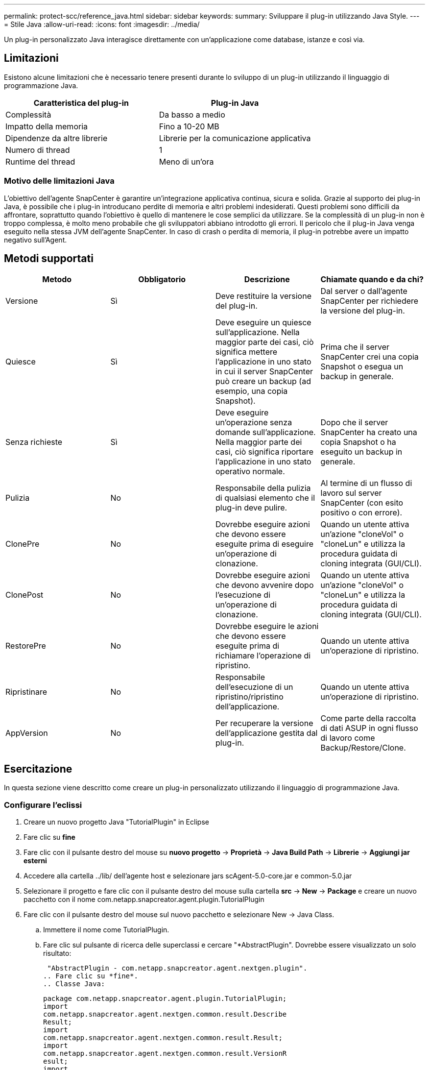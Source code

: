 ---
permalink: protect-scc/reference_java.html 
sidebar: sidebar 
keywords:  
summary: Sviluppare il plug-in utilizzando Java Style. 
---
= Stile Java
:allow-uri-read: 
:icons: font
:imagesdir: ../media/


[role="lead"]
Un plug-in personalizzato Java interagisce direttamente con un'applicazione come database, istanze e così via.



== Limitazioni

Esistono alcune limitazioni che è necessario tenere presenti durante lo sviluppo di un plug-in utilizzando il linguaggio di programmazione Java.

|===
| Caratteristica del plug-in | Plug-in Java 


 a| 
Complessità
 a| 
Da basso a medio



 a| 
Impatto della memoria
 a| 
Fino a 10-20 MB



 a| 
Dipendenze da altre librerie
 a| 
Librerie per la comunicazione applicativa



 a| 
Numero di thread
 a| 
1



 a| 
Runtime del thread
 a| 
Meno di un'ora

|===


=== Motivo delle limitazioni Java

L'obiettivo dell'agente SnapCenter è garantire un'integrazione applicativa continua, sicura e solida. Grazie al supporto dei plug-in Java, è possibile che i plug-in introducano perdite di memoria e altri problemi indesiderati. Questi problemi sono difficili da affrontare, soprattutto quando l'obiettivo è quello di mantenere le cose semplici da utilizzare. Se la complessità di un plug-in non è troppo complessa, è molto meno probabile che gli sviluppatori abbiano introdotto gli errori. Il pericolo che il plug-in Java venga eseguito nella stessa JVM dell'agente SnapCenter. In caso di crash o perdita di memoria, il plug-in potrebbe avere un impatto negativo sull'Agent.



== Metodi supportati

|===
| Metodo | Obbligatorio | Descrizione | Chiamate quando e da chi? 


 a| 
Versione
 a| 
Sì
 a| 
Deve restituire la versione del plug-in.
 a| 
Dal server o dall'agente SnapCenter per richiedere la versione del plug-in.



 a| 
Quiesce
 a| 
Sì
 a| 
Deve eseguire un quiesce sull'applicazione. Nella maggior parte dei casi, ciò significa mettere l'applicazione in uno stato in cui il server SnapCenter può creare un backup (ad esempio, una copia Snapshot).
 a| 
Prima che il server SnapCenter crei una copia Snapshot o esegua un backup in generale.



 a| 
Senza richieste
 a| 
Sì
 a| 
Deve eseguire un'operazione senza domande sull'applicazione. Nella maggior parte dei casi, ciò significa riportare l'applicazione in uno stato operativo normale.
 a| 
Dopo che il server SnapCenter ha creato una copia Snapshot o ha eseguito un backup in generale.



 a| 
Pulizia
 a| 
No
 a| 
Responsabile della pulizia di qualsiasi elemento che il plug-in deve pulire.
 a| 
Al termine di un flusso di lavoro sul server SnapCenter (con esito positivo o con errore).



 a| 
ClonePre
 a| 
No
 a| 
Dovrebbe eseguire azioni che devono essere eseguite prima di eseguire un'operazione di clonazione.
 a| 
Quando un utente attiva un'azione "cloneVol" o "cloneLun" e utilizza la procedura guidata di cloning integrata (GUI/CLI).



 a| 
ClonePost
 a| 
No
 a| 
Dovrebbe eseguire azioni che devono avvenire dopo l'esecuzione di un'operazione di clonazione.
 a| 
Quando un utente attiva un'azione "cloneVol" o "cloneLun" e utilizza la procedura guidata di cloning integrata (GUI/CLI).



 a| 
RestorePre
 a| 
No
 a| 
Dovrebbe eseguire le azioni che devono essere eseguite prima di richiamare l'operazione di ripristino.
 a| 
Quando un utente attiva un'operazione di ripristino.



 a| 
Ripristinare
 a| 
No
 a| 
Responsabile dell'esecuzione di un ripristino/ripristino dell'applicazione.
 a| 
Quando un utente attiva un'operazione di ripristino.



 a| 
AppVersion
 a| 
No
 a| 
Per recuperare la versione dell'applicazione gestita dal plug-in.
 a| 
Come parte della raccolta di dati ASUP in ogni flusso di lavoro come Backup/Restore/Clone.

|===


== Esercitazione

In questa sezione viene descritto come creare un plug-in personalizzato utilizzando il linguaggio di programmazione Java.



=== Configurare l'eclissi

. Creare un nuovo progetto Java "TutorialPlugin" in Eclipse
. Fare clic su *fine*
. Fare clic con il pulsante destro del mouse su *nuovo progetto* -> *Proprietà* -> *Java Build Path* -> *Librerie* -> *Aggiungi jar esterni*
. Accedere alla cartella ../lib/ dell'agente host e selezionare jars scAgent-5.0-core.jar e common-5.0.jar
. Selezionare il progetto e fare clic con il pulsante destro del mouse sulla cartella *src* -> *New* -> *Package* e creare un nuovo pacchetto con il nome com.netapp.snapcreator.agent.plugin.TutorialPlugin
. Fare clic con il pulsante destro del mouse sul nuovo pacchetto e selezionare New -> Java Class.
+
.. Immettere il nome come TutorialPlugin.
.. Fare clic sul pulsante di ricerca delle superclassi e cercare "*AbstractPlugin". Dovrebbe essere visualizzato un solo risultato:
+
 "AbstractPlugin - com.netapp.snapcreator.agent.nextgen.plugin".
.. Fare clic su *fine*.
.. Classe Java:
+
....
package com.netapp.snapcreator.agent.plugin.TutorialPlugin;
import
com.netapp.snapcreator.agent.nextgen.common.result.Describe
Result;
import
com.netapp.snapcreator.agent.nextgen.common.result.Result;
import
com.netapp.snapcreator.agent.nextgen.common.result.VersionR
esult;
import
com.netapp.snapcreator.agent.nextgen.context.Context;
import
com.netapp.snapcreator.agent.nextgen.plugin.AbstractPlugin;
public class TutorialPlugin extends AbstractPlugin {
  @Override
  public DescribeResult describe(Context context) {
    // TODO Auto-generated method stub
    return null;
  }
  @Override
  public Result quiesce(Context context) {
    // TODO Auto-generated method stub
    return null;
  }
  @Override
  public Result unquiesce(Context context) {
    // TODO Auto-generated method stub
    return null;
  }
  @Override
  public VersionResult version() {
    // TODO Auto-generated method stub
    return null;
  }
}
....






=== Implementazione dei metodi richiesti

Quiesce, unquiesce e version sono metodi obbligatori che ogni plug-in Java personalizzato deve implementare.

Di seguito viene riportato un metodo di versione per restituire la versione del plug-in.

....
@Override
public VersionResult version() {
    VersionResult versionResult = VersionResult.builder()
                                            .withMajor(1)
                                            .withMinor(0)
                                            .withPatch(0)
                                            .withBuild(0)
                                            .build();
    return versionResult;
}
....
....
Below is the implementation of quiesce and unquiesce method. These will be interacting with   the application, which is being protected by SnapCenter Server. As this is just a tutorial, the
application part is not explained, and the focus is more on the functionality that SnapCenter   Agent provides the following to the plug-in developers:
....
....
@Override
  public Result quiesce(Context context) {
    final Logger logger = context.getLogger();
    /*
      * TODO: Add application interaction here
    */
....
....
logger.error("Something bad happened.");
logger.info("Successfully handled application");
....
....
    Result result = Result.builder()
                    .withExitCode(0)
                    .withMessages(logger.getMessages())
                    .build();
    return result;
}
....
Il metodo viene passato in un oggetto di contesto. Contiene più assistenti, ad esempio un Logger e un archivio di contesto, nonché le informazioni sull'operazione corrente (workflow-ID, job-ID). Possiamo ottenere il logger chiamando il logger finale = Context.GetLogger();. L'oggetto logger fornisce metodi simili noti da altri framework di logging, ad esempio logback. Nell'oggetto risultato, è anche possibile specificare il codice di uscita. In questo esempio, viene restituito zero, poiché non si è verificato alcun problema. Altri codici di uscita possono essere associati a diversi scenari di guasto.



=== Utilizzo dell'oggetto risultato

L'oggetto Result contiene i seguenti parametri:

|===
| Parametro | Predefinito | Descrizione 


 a| 
Config
 a| 
Config. Vuota
 a| 
Questo parametro può essere utilizzato per inviare nuovamente i parametri di configurazione al server. Possono essere parametri che il plug-in desidera aggiornare. Se questa modifica viene effettivamente riflessa nella configurazione sul server SnapCenter dipende dal parametro APP_CONF_PERSISTENCY=Y o N nella configurazione.



 a| 
ExitCode
 a| 
0
 a| 
Indica lo stato dell'operazione. "0" indica che l'operazione è stata eseguita correttamente. Altri valori indicano errori o avvisi.



 a| 
Stdout
 a| 
Elenco vuoto
 a| 
Questa funzione può essere utilizzata per trasmettere messaggi stdout al server SnapCenter.



 a| 
Stderr
 a| 
Elenco vuoto
 a| 
Questa opzione può essere utilizzata per ritrasmettere i messaggi stderr al server SnapCenter.



 a| 
Messaggi
 a| 
Elenco vuoto
 a| 
Questo elenco contiene tutti i messaggi che un plug-in desidera restituire al server. Il server SnapCenter visualizza questi messaggi nella CLI o nella GUI.

|===
L'agente SnapCenter fornisce costruttori (https://en.wikipedia.org/wiki/Builder_pattern["Modello di costruttore"]) per tutti i tipi di risultato. Questo rende l'utilizzo molto semplice:

....
Result result = Result.builder()
                    .withExitCode(0)
                    .withStdout(stdout)
                    .withStderr(stderr)
                    .withConfig(config)
                    .withMessages(logger.getMessages())
                    .build()
....
Ad esempio, impostare il codice di uscita su 0, impostare gli elenchi per stdout e stderr, impostare i parametri di configurazione e aggiungere anche i messaggi di registro che verranno rinviati al server. Se non sono necessari tutti i parametri, inviare solo quelli necessari. Poiché ogni parametro ha un valore predefinito, se si rimuove .withExitCode(0) dal codice riportato di seguito, il risultato non viene influenzato:

....
Result result = Result.builder()
                      .withExitCode(0)
                      .withMessages(logger.getMessages())
                      .build();
....


=== VersionResult

VersionResult informa il server SnapCenter della versione del plug-in. Poiché eredita anche dal risultato, contiene i parametri config, exitCode, stdout, stderr e messaggi.

|===
| Parametro | Predefinito | Descrizione 


 a| 
Maggiore
 a| 
0
 a| 
Principale campo di versione del plug-in.



 a| 
Minore
 a| 
0
 a| 
Campo versione minore del plug-in.



 a| 
Patch
 a| 
0
 a| 
Campo della versione della patch del plug-in.



 a| 
Costruire
 a| 
0
 a| 
Campo della versione di build del plug-in.

|===
Ad esempio:

....
VersionResult result = VersionResult.builder()
                                  .withMajor(1)
                                  .withMinor(0)
                                  .withPatch(0)
                                  .withBuild(0)
                                  .build();
....


=== Utilizzo dell'oggetto di contesto

L'oggetto Context fornisce i seguenti metodi:

|===
| Metodo di contesto | Scopo 


 a| 
Stringa getWorkflowId();
 a| 
Restituisce l'id del flusso di lavoro utilizzato dal server SnapCenter per il flusso di lavoro corrente.



 a| 
Config getConfig();
 a| 
Restituisce la configurazione inviata dal server SnapCenter all'agente.

|===


=== ID flusso di lavoro

L'ID del flusso di lavoro è l'id utilizzato dal server SnapCenter per fare riferimento a un flusso di lavoro in esecuzione specifico.



=== Config

Questo oggetto contiene la maggior parte dei parametri che un utente può impostare nella configurazione sul server SnapCenter. Tuttavia, per motivi di sicurezza, alcuni di questi parametri potrebbero essere filtrati sul lato server. Di seguito viene riportato un esempio su come accedere alla configurazione e recuperare un parametro:

....
final Config config = context.getConfig();
String myParameter =
config.getParameter("PLUGIN_MANDATORY_PARAMETER");
....
""// myParameter" contiene ora il parametro letto dalla configurazione sul server SnapCenter se una chiave del parametro di configurazione non esiste, restituirà una stringa vuota ("").



=== Esportazione del plug-in

È necessario esportare il plug-in per installarlo sull'host SnapCenter.

In Eclipse eseguire le seguenti operazioni:

. Fare clic con il pulsante destro del mouse sul pacchetto di base del plug-in (nell'esempio com.netapp.snapcreator.agent.plugin.TutorialPlugin).
. Selezionare *Export* -> *Java* -> *jar file*
. Fare clic su *Avanti*.
. Nella finestra seguente, specificare il percorso del file jar di destinazione: tutorial_plugin.jar la classe di base del plug-in è denominata TutorialPlugin.class, il plug-in deve essere aggiunto a una cartella con lo stesso nome.


Se il plug-in dipende da librerie aggiuntive, è possibile creare la seguente cartella: Lib/

È possibile aggiungere file jar, da cui dipende il plug-in (ad esempio, un driver di database). Quando SnapCenter carica il plug-in, associa automaticamente tutti i file jar presenti in questa cartella e li aggiunge al classpath.

